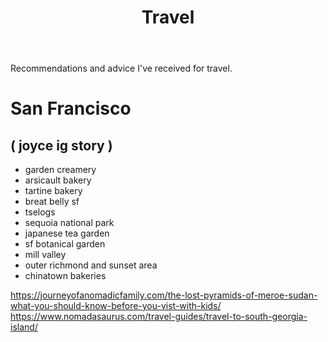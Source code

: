#+TITLE: Travel

Recommendations and advice I've received for travel.

* San Francisco
** ( joyce ig story )
- garden creamery
- arsicault bakery
- tartine bakery
- breat belly sf
- tselogs
- sequoia national park
- japanese tea garden
- sf botanical garden
- mill valley
- outer richmond and sunset area
- chinatown bakeries
https://journeyofanomadicfamily.com/the-lost-pyramids-of-meroe-sudan-what-you-should-know-before-you-vist-with-kids/
https://www.nomadasaurus.com/travel-guides/travel-to-south-georgia-island/
